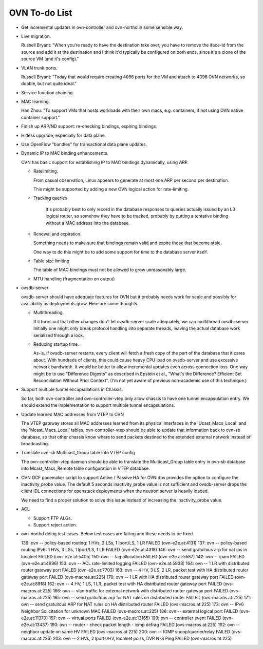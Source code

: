 ..
      Licensed under the Apache License, Version 2.0 (the "License"); you may
      not use this file except in compliance with the License. You may obtain
      a copy of the License at

          http://www.apache.org/licenses/LICENSE-2.0

      Unless required by applicable law or agreed to in writing, software
      distributed under the License is distributed on an "AS IS" BASIS, WITHOUT
      WARRANTIES OR CONDITIONS OF ANY KIND, either express or implied. See the
      License for the specific language governing permissions and limitations
      under the License.

      Convention for heading levels in Open vSwitch documentation:

      =======  Heading 0 (reserved for the title in a document)
      -------  Heading 1
      ~~~~~~~  Heading 2
      +++++++  Heading 3
      '''''''  Heading 4

      Avoid deeper levels because they do not render well.

==============
OVN To-do List
==============

* Get incremental updates in ovn-controller and ovn-northd in some
  sensible way.

* Live migration.

  Russell Bryant: "When you're ready to have the destination take over, you
  have to remove the iface-id from the source and add it at the destination and
  I think it'd typically be configured on both ends, since it's a clone of the
  source VM (and it's config)."

* VLAN trunk ports.

  Russell Bryant: "Today that would require creating 4096 ports for the VM and
  attach to 4096 OVN networks, so doable, but not quite ideal."

* Service function chaining.

* MAC learning.

  Han Zhou: "To support VMs that hosts workloads with their own macs, e.g.
  containers, if not using OVN native container support."

* Finish up ARP/ND support: re-checking bindings, expiring bindings.

* Hitless upgrade, especially for data plane.

* Use OpenFlow "bundles" for transactional data plane updates.

* Dynamic IP to MAC binding enhancements.

  OVN has basic support for establishing IP to MAC bindings dynamically, using
  ARP.

  * Ratelimiting.

    From casual observation, Linux appears to generate at most one ARP per
    second per destination.

    This might be supported by adding a new OVN logical action for
    rate-limiting.

  * Tracking queries

     It's probably best to only record in the database responses to queries
     actually issued by an L3 logical router, so somehow they have to be
     tracked, probably by putting a tentative binding without a MAC address
     into the database.

  * Renewal and expiration.

    Something needs to make sure that bindings remain valid and expire those
    that become stale.

    One way to do this might be to add some support for time to the database
    server itself.

  * Table size limiting.

    The table of MAC bindings must not be allowed to grow unreasonably large.

  * MTU handling (fragmentation on output)

* ovsdb-server

  ovsdb-server should have adequate features for OVN but it probably needs work
  for scale and possibly for availability as deployments grow.  Here are some
  thoughts.

  * Multithreading.

    If it turns out that other changes don't let ovsdb-server scale
    adequately, we can multithread ovsdb-server.  Initially one might
    only break protocol handling into separate threads, leaving the
    actual database work serialized through a lock.

  * Reducing startup time.

    As-is, if ovsdb-server restarts, every client will fetch a fresh copy of
    the part of the database that it cares about.  With hundreds of clients,
    this could cause heavy CPU load on ovsdb-server and use excessive network
    bandwidth.  It would be better to allow incremental updates even across
    connection loss.  One way might be to use "Difference Digests" as described
    in Epstein et al., "What's the Difference? Efficient Set Reconciliation
    Without Prior Context".  (I'm not yet aware of previous non-academic use of
    this technique.)

* Support multiple tunnel encapsulations in Chassis.

  So far, both ovn-controller and ovn-controller-vtep only allow chassis to
  have one tunnel encapsulation entry.  We should extend the implementation
  to support multiple tunnel encapsulations.

* Update learned MAC addresses from VTEP to OVN

  The VTEP gateway stores all MAC addresses learned from its physical
  interfaces in the 'Ucast_Macs_Local' and the 'Mcast_Macs_Local' tables.
  ovn-controller-vtep should be able to update that information back to
  ovn-sb database, so that other chassis know where to send packets destined
  to the extended external network instead of broadcasting.

* Translate ovn-sb Multicast_Group table into VTEP config

  The ovn-controller-vtep daemon should be able to translate the
  Multicast_Group table entry in ovn-sb database into Mcast_Macs_Remote table
  configuration in VTEP database.

* OVN OCF pacemaker script to support Active / Passive HA for OVN dbs provides
  the option to configure the inactivity_probe value. The default 5 seconds
  inactivity_probe value is not sufficient and ovsdb-server drops the client
  IDL connections for openstack deployments when the neutron server is heavily
  loaded.

  We need to find a proper solution to solve this issue instead of increasing
  the inactivity_probe value.

* ACL

  * Support FTP ALGs.

  * Support reject action.

* ovn-northd ddlog test cases.
  Below test cases are failing and these needs to be fixed.

  136: ovn -- policy-based routing: 1 HVs, 2 LSs, 1 lport/LS, 1 LR FAILED (ovn-e2e.at:4131)
  137: ovn -- policy-based routing IPv6: 1 HVs, 3 LSs, 1 lport/LS, 1 LR FAILED (ovn-e2e.at:4318)
  146: ovn -- send gratuitous arp for nat ips in localnet FAILED (ovn-e2e.at:5405)
  150: ovn -- tag allocation                           FAILED (ovn-e2e.at:5587)
  142: ovn -- ipam                                     FAILED (ovn-e2e.at:4996)
  153: ovn -- ACL rate-limited logging                 FAILED (ovn-e2e.at:5938)
  164: ovn -- 1 LR with distributed router gateway port FAILED (ovn-e2e.at:7703)
  163: ovn -- 4 HV, 3 LS, 2 LR, packet test with HA distributed router gateway port FAILED (ovs-macros.at:225)
  170: ovn -- 1 LR with HA distributed router gateway port FAILED (ovn-e2e.at:8918)
  162: ovn -- 4 HV, 1 LS, 1 LR, packet test with HA distributed router gateway port FAILED (ovs-macros.at:225)
  166: ovn -- vlan traffic for external network with distributed router gateway port FAILED (ovs-macros.at:225)
  165: ovn -- send gratuitous arp for NAT rules on distributed router FAILED (ovs-macros.at:225)
  171: ovn -- send gratuitous ARP for NAT rules on HA distributed router FAILED (ovs-macros.at:225)
  173: ovn -- IPv6 Neighbor Solicitation for unknown MAC FAILED (ovs-macros.at:225)
  186: ovn -- external logical port                    FAILED (ovn-e2e.at:11370)
  197: ovn -- virtual ports                            FAILED (ovn-e2e.at:13165)
  199: ovn -- controller event                         FAILED (ovn-e2e.at:13437)
  190: ovn -- router - check packet length - icmp defrag FAILED (ovs-macros.at:225)
  192: ovn -- neighbor update on same HV               FAILED (ovs-macros.at:225)
  200: ovn -- IGMP snoop/querier/relay                 FAILED (ovs-macros.at:225)
  203: ovn -- 2 HVs, 2 lports/HV, localnet ports, DVR N-S Ping FAILED (ovs-macros.at:225)

